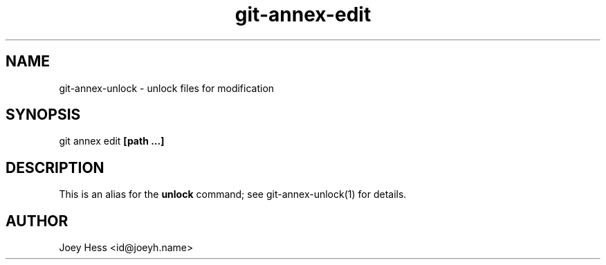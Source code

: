 .TH git-annex-edit 1
.SH NAME
git-annex-unlock \- unlock files for modification
.PP
.SH SYNOPSIS
git annex edit \fB[path ...]\fP
.PP
.SH DESCRIPTION
This is an alias for the \fBunlock\fP command; see git-annex\-unlock(1)
for details.
.PP
.SH AUTHOR
Joey Hess <id@joeyh.name>
.PP
.PP

